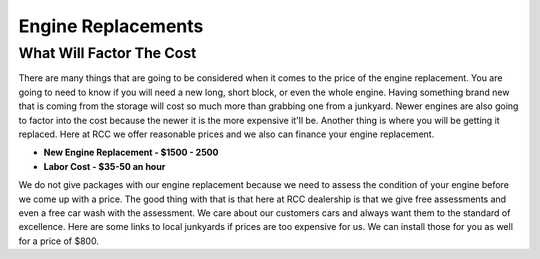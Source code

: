 Engine Replacements
===================

What Will Factor The Cost
^^^^^^^^^^^^^^^^^^^^^^^^^

There are many things that are going to be considered when it comes to 
the price of the engine replacement. You are going to need to know if you 
will need a new long, short block, or even the whole engine. Having something 
brand new that is coming from the storage will cost so much more than grabbing one 
from a junkyard. Newer engines are also going to factor into the cost because 
the newer it is the more expensive it'll be. Another thing is where you will be getting 
it replaced. Here at RCC we offer reasonable prices and we also can finance your 
engine replacement. 


* **New Engine Replacement - $1500 - 2500**
* **Labor Cost - $35-50 an hour**

We do not give packages with our engine replacement because we need to assess 
the condition of your engine before we come up with a price. The good thing with 
that is that here at RCC dealership is that we give free assessments and even a 
free car wash with the assessment. We care about our customers cars and always want 
them to the standard of excellence. Here are some links to local junkyards if prices 
are too expensive for us. We can install those for you as well for a price of $800.
